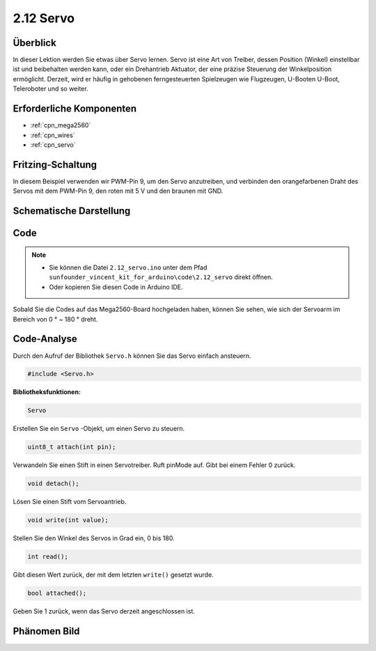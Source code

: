 .. _ar_servo:

2.12 Servo
==========

Überblick
-------------------

In dieser Lektion werden Sie etwas über Servo lernen. Servo ist eine Art von
Treiber, dessen Position (Winkel) einstellbar ist und beibehalten werden kann, oder ein Drehantrieb
Aktuator, der eine präzise Steuerung der Winkelposition ermöglicht. Derzeit,
wird er häufig in gehobenen ferngesteuerten Spielzeugen wie Flugzeugen, U-Booten
U-Boot, Teleroboter und so weiter.

Erforderliche Komponenten
---------------------------------

.. image:: img/list_2.12.png

* :ref:`cpn_mega2560`
* :ref:`cpn_wires`
* :ref:`cpn_servo`


Fritzing-Schaltung
---------------------------

In diesem Beispiel verwenden wir PWM-Pin 9, um den Servo anzutreiben, und verbinden den orangefarbenen Draht des Servos mit dem PWM-Pin 9, den roten mit 5 V und den braunen mit GND.


.. image:: img/image454.png

Schematische Darstellung
-----------------------------------

.. image:: img/image455.png


Code
----

.. note::

    * Sie können die Datei ``2.12_servo.ino`` unter dem Pfad ``sunfounder_vincent_kit_for_arduino\code\2.12_servo`` direkt öffnen.
    * Oder kopieren Sie diesen Code in Arduino IDE. 

.. raw:: html

    <iframe src=https://create.arduino.cc/editor/sunfounder01/a32d1aea-1fe2-44f1-9ec7-46713d50ef3d/preview?embed style="height:510px;width:100%;margin:10px 0" frameborder=0></iframe>

Sobald Sie die Codes auf das Mega2560-Board hochgeladen haben, können Sie sehen, wie sich der Servoarm im Bereich von 0 ° ~ 180 ° dreht.

Code-Analyse
-------------

Durch den Aufruf der Bibliothek ``Servo.h`` können Sie das Servo einfach ansteuern.

.. code-block:: arduino

    #include <Servo.h> 

**Bibliotheksfunktionen:**

.. code-block:: arduino

    Servo

Erstellen Sie ein ``Servo`` -Objekt, um einen Servo zu steuern.


.. code-block:: arduino

    uint8_t attach(int pin); 

Verwandeln Sie einen Stift in einen Servotreiber. Ruft pinMode auf. Gibt bei einem Fehler 0 zurück.

.. code-block:: arduino

    void detach();

Lösen Sie einen Stift vom Servoantrieb.

.. code-block:: arduino

    void write(int value); 

Stellen Sie den Winkel des Servos in Grad ein, 0 bis 180.

.. code-block:: arduino

    int read();

Gibt diesen Wert zurück, der mit dem letzten ``write()`` gesetzt wurde.

.. code-block:: arduino

    bool attached(); 

Geben Sie 1 zurück, wenn das Servo derzeit angeschlossen ist.

Phänomen Bild
------------------

.. image:: img/image132.jpeg